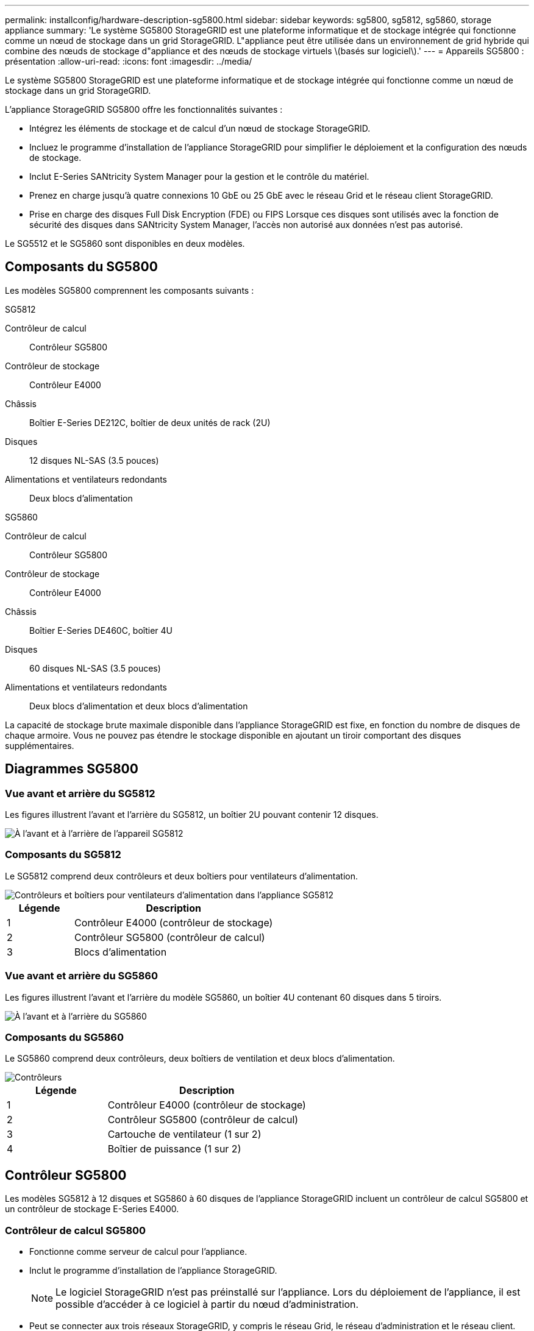 ---
permalink: installconfig/hardware-description-sg5800.html 
sidebar: sidebar 
keywords: sg5800, sg5812, sg5860, storage appliance 
summary: 'Le système SG5800 StorageGRID est une plateforme informatique et de stockage intégrée qui fonctionne comme un nœud de stockage dans un grid StorageGRID. L"appliance peut être utilisée dans un environnement de grid hybride qui combine des nœuds de stockage d"appliance et des nœuds de stockage virtuels \(basés sur logiciel\).' 
---
= Appareils SG5800 : présentation
:allow-uri-read: 
:icons: font
:imagesdir: ../media/


[role="lead"]
Le système SG5800 StorageGRID est une plateforme informatique et de stockage intégrée qui fonctionne comme un nœud de stockage dans un grid StorageGRID.

L'appliance StorageGRID SG5800 offre les fonctionnalités suivantes :

* Intégrez les éléments de stockage et de calcul d'un nœud de stockage StorageGRID.
* Incluez le programme d'installation de l'appliance StorageGRID pour simplifier le déploiement et la configuration des nœuds de stockage.
* Inclut E-Series SANtricity System Manager pour la gestion et le contrôle du matériel.
* Prenez en charge jusqu'à quatre connexions 10 GbE ou 25 GbE avec le réseau Grid et le réseau client StorageGRID.
* Prise en charge des disques Full Disk Encryption (FDE) ou FIPS Lorsque ces disques sont utilisés avec la fonction de sécurité des disques dans SANtricity System Manager, l'accès non autorisé aux données n'est pas autorisé.


Le SG5512 et le SG5860 sont disponibles en deux modèles.



== Composants du SG5800

Les modèles SG5800 comprennent les composants suivants :

[role="tabbed-block"]
====
.SG5812
--
Contrôleur de calcul:: Contrôleur SG5800
Contrôleur de stockage:: Contrôleur E4000
Châssis:: Boîtier E-Series DE212C, boîtier de deux unités de rack (2U)
Disques:: 12 disques NL-SAS (3.5 pouces)
Alimentations et ventilateurs redondants:: Deux blocs d'alimentation


--
.SG5860
--
Contrôleur de calcul:: Contrôleur SG5800
Contrôleur de stockage:: Contrôleur E4000
Châssis:: Boîtier E-Series DE460C, boîtier 4U
Disques:: 60 disques NL-SAS (3.5 pouces)
Alimentations et ventilateurs redondants:: Deux blocs d'alimentation et deux blocs d'alimentation


--
====
La capacité de stockage brute maximale disponible dans l'appliance StorageGRID est fixe, en fonction du nombre de disques de chaque armoire. Vous ne pouvez pas étendre le stockage disponible en ajoutant un tiroir comportant des disques supplémentaires.



== Diagrammes SG5800



=== Vue avant et arrière du SG5812

Les figures illustrent l'avant et l'arrière du SG5812, un boîtier 2U pouvant contenir 12 disques.

image::../media/sg5812_front_and_back_views.png[À l'avant et à l'arrière de l'appareil SG5812]



=== Composants du SG5812

Le SG5812 comprend deux contrôleurs et deux boîtiers pour ventilateurs d'alimentation.

image::../media/sg5812_with_callouts.png[Contrôleurs et boîtiers pour ventilateurs d'alimentation dans l'appliance SG5812]

[cols="1a,3a"]
|===
| Légende | Description 


 a| 
1
 a| 
Contrôleur E4000 (contrôleur de stockage)



 a| 
2
 a| 
Contrôleur SG5800 (contrôleur de calcul)



 a| 
3
 a| 
Blocs d'alimentation

|===


=== Vue avant et arrière du SG5860

Les figures illustrent l'avant et l'arrière du modèle SG5860, un boîtier 4U contenant 60 disques dans 5 tiroirs.

image::../media/sg5860_front_and_back_views.png[À l'avant et à l'arrière du SG5860]



=== Composants du SG5860

Le SG5860 comprend deux contrôleurs, deux boîtiers de ventilation et deux blocs d'alimentation.

image::../media/sg5860_with_callouts.png[Contrôleurs,fan canisters,and power canisters in SG5860 appliance]

[cols="1a,2a"]
|===
| Légende | Description 


 a| 
1
 a| 
Contrôleur E4000 (contrôleur de stockage)



 a| 
2
 a| 
Contrôleur SG5800 (contrôleur de calcul)



 a| 
3
 a| 
Cartouche de ventilateur (1 sur 2)



 a| 
4
 a| 
Boîtier de puissance (1 sur 2)

|===


== Contrôleur SG5800

Les modèles SG5812 à 12 disques et SG5860 à 60 disques de l'appliance StorageGRID incluent un contrôleur de calcul SG5800 et un contrôleur de stockage E-Series E4000.



=== Contrôleur de calcul SG5800

* Fonctionne comme serveur de calcul pour l'appliance.
* Inclut le programme d'installation de l'appliance StorageGRID.
+

NOTE: Le logiciel StorageGRID n'est pas préinstallé sur l'appliance. Lors du déploiement de l'appliance, il est possible d'accéder à ce logiciel à partir du nœud d'administration.

* Peut se connecter aux trois réseaux StorageGRID, y compris le réseau Grid, le réseau d'administration et le réseau client.
* Se connecte au contrôleur E4000 et fonctionne comme initiateur.




==== Connecteurs SG5800

image::../media/sg5800_controller_with_callouts.png[Connecteurs sur le contrôleur SG5800]

[cols="1a,2a,2a,2a"]
|===
| Légende | Port | Type | Utiliser 


 a| 
1
 a| 
Port de gestion 1
 a| 
Ethernet 1 Gbit (RJ-45)
 a| 
Connectez-vous au réseau d'administration pour StorageGRID.



 a| 
2
 a| 
Ports de diagnostic et de support
 a| 
* Port série RJ-45
* Port série USB-C.
* Port USB

 a| 
Réservé au support technique.



 a| 
3
 a| 
Ports d'extension de disque
 a| 
12 Gb/s SAS
 a| 
Non utilisé.



 a| 
4
 a| 
Ports d'interconnexion 1 et 2
 a| 
25 GbE iSCSI
 a| 
Connectez le contrôleur SGS800 au contrôleur E4000.



 a| 
5
 a| 
Ports réseau 1-4
 a| 
10 GbE ou 25 GbE, selon le type d'émetteur-récepteur SFP, la vitesse du commutateur et la vitesse de liaison configurée
 a| 
Connectez-vous au réseau Grid et au réseau client pour StorageGRID.

|===


=== Contrôleur de stockage E4000

Le contrôleur de stockage de la série E4000 présente les caractéristiques suivantes :

* Fonctionne comme contrôleur de stockage pour l'appliance.
* Gère le stockage des données sur les disques.
* Fonctionne en tant que contrôleur E-Series standard en mode simplex.
* Inclut le logiciel SANtricity OS (firmware du contrôleur).
* Inclut SANtricity System Manager pour le matériel de l'appliance de surveillance, la gestion des alertes, la fonction AutoSupport et la sécurité des lecteurs.
* Se connecte au contrôleur SG5800 et fonctionne comme cible.




==== Connecteurs E4000

image::../media/e4000_controller_with_callouts.png[Connecteurs sur le contrôleur E4000]

[cols="1a,2a,2a,2a"]
|===
| Légende | Port | Type | Utiliser 


 a| 
1
 a| 
Port de gestion
 a| 
Ethernet 1 Gbit (RJ-45)
 a| 
Options de port :
** Se connecter à un réseau de gestion pour permettre un accès TCP/IP direct au Gestionnaire système SANtricity
** Laisser non câblé pour enregistrer un port de commutateur et une adresse IP.  Accédez au Gestionnaire système SANtricity à l'aide du Gestionnaire de grille ou du programme d'installation de l'appliance Storage Grid.

*Remarque* : certaines fonctionnalités SANtricity en option, telles que la synchronisation NTP pour des horodatages précis du journal, ne sont pas disponibles lorsque vous choisissez de laisser le port de gestion non câblé.

*Note* : StorageGRID 11.8 ou supérieur, et SANtricity 11.8 ou supérieur, sont requis lorsque vous laissez la gestion non câblée.



 a| 
2
 a| 
Ports de diagnostic et de support
 a| 
* Port série RJ-45
* Port série USB-C.
* Port USB

 a| 
Réservé au support technique.



 a| 
3
 a| 
Ports d'extension de disque.
 a| 
12 Gb/s SAS
 a| 
Non utilisé.



 a| 
4
 a| 
Ports d'interconnexion 1 et 2
 a| 
25 GbE iSCSI
 a| 
Connectez le contrôleur E4000 au contrôleur SGS800.

|===
.Informations associées
http://mysupport.netapp.com/info/web/ECMP1658252.html["Site de documentation sur les systèmes NetApp E-Series"^]
